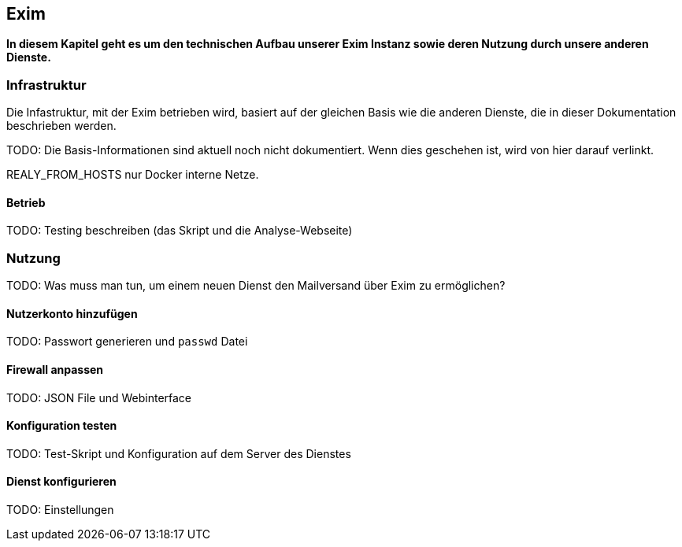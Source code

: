 == Exim

*In diesem Kapitel geht es um den technischen Aufbau unserer Exim Instanz sowie deren Nutzung durch unsere anderen Dienste.*

=== Infrastruktur

Die Infastruktur, mit der Exim betrieben wird, basiert auf der gleichen Basis wie die anderen Dienste, die in dieser Dokumentation beschrieben werden.

TODO: Die Basis-Informationen sind aktuell noch nicht dokumentiert. Wenn dies geschehen ist, wird von hier darauf verlinkt.

REALY_FROM_HOSTS nur Docker interne Netze.

==== Betrieb

TODO: Testing beschreiben (das Skript und die Analyse-Webseite)

=== Nutzung

TODO: Was muss man tun, um einem neuen Dienst den Mailversand über Exim zu ermöglichen?

==== Nutzerkonto hinzufügen

TODO: Passwort generieren und `passwd` Datei

==== Firewall anpassen

TODO: JSON File und Webinterface

==== Konfiguration testen

TODO: Test-Skript und Konfiguration auf dem Server des Dienstes

==== Dienst konfigurieren

TODO: Einstellungen
